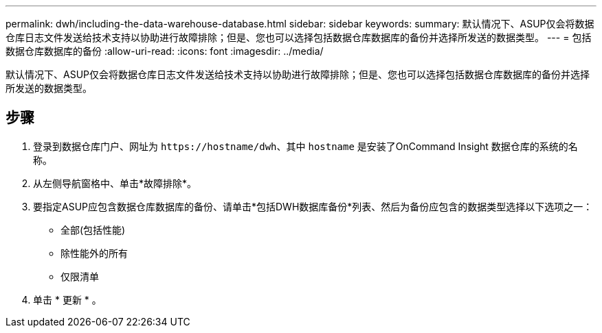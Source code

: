 ---
permalink: dwh/including-the-data-warehouse-database.html 
sidebar: sidebar 
keywords:  
summary: 默认情况下、ASUP仅会将数据仓库日志文件发送给技术支持以协助进行故障排除；但是、您也可以选择包括数据仓库数据库的备份并选择所发送的数据类型。 
---
= 包括数据仓库数据库的备份
:allow-uri-read: 
:icons: font
:imagesdir: ../media/


[role="lead"]
默认情况下、ASUP仅会将数据仓库日志文件发送给技术支持以协助进行故障排除；但是、您也可以选择包括数据仓库数据库的备份并选择所发送的数据类型。



== 步骤

. 登录到数据仓库门户、网址为 `+https://hostname/dwh+`、其中 `hostname` 是安装了OnCommand Insight 数据仓库的系统的名称。
. 从左侧导航窗格中、单击*故障排除*。
. 要指定ASUP应包含数据仓库数据库的备份、请单击*包括DWH数据库备份*列表、然后为备份应包含的数据类型选择以下选项之一：
+
** 全部(包括性能)
** 除性能外的所有
** 仅限清单


. 单击 * 更新 * 。

